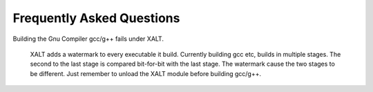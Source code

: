.. _faq-label:

Frequently Asked Questions
==========================

Building the Gnu Compiler gcc/g++ fails under XALT.

   XALT adds a watermark to every executable it build.  Currently
   building gcc etc, builds in multiple stages.  The second to the
   last stage is compared bit-for-bit with the last stage. The
   watermark cause the two stages to be different.  Just remember to
   unload the XALT module before building gcc/g++.



   

    
